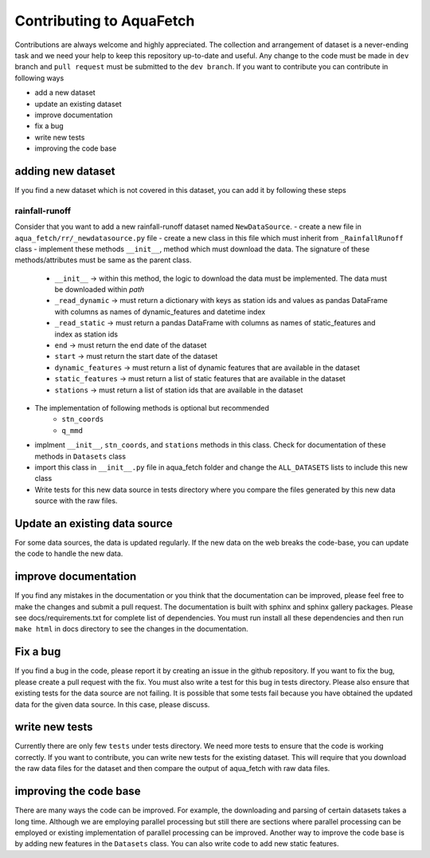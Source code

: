 
=========================
Contributing to AquaFetch
=========================

Contributions are always welcome and highly appreciated. The collection and arrangement of dataset
is a never-ending task and we need your help to keep this repository up-to-date and useful. Any change to the 
code must be made in ``dev`` branch and ``pull request`` must be submitted to the ``dev branch``. If you
want to contribute you can contribute in following ways

- add a new dataset
- update an existing dataset
- improve documentation
- fix a bug
- write new tests
- improving the code base


adding new dataset
-----------------------
If you find a new dataset which is not covered in this dataset, you can add it by following
these steps

rainfall-runoff
==================
Consider that you want to add a new rainfall-runoff dataset named ``NewDataSource``.
- create a new file in ``aqua_fetch/rr/_newdatasource.py`` file
- create a new class in this file which must inherit from ``_RainfallRunoff`` class
- implement these methods ``__init__``, method which must download the data. The signature of these methods/attributes must be same as the parent class.
    - ``__init__``  -> within this method, the logic to download the data must be implemented. The data must be downloaded within `path`
    - ``_read_dynamic`` -> must return a dictionary with keys as station ids and values as pandas DataFrame with columns as names of dynamic_features and datetime index
    - ``_read_static``  -> must return a pandas DataFrame with columns as names of static_features and index as station ids
    - ``end``  -> must return the end date of the dataset
    - ``start`` -> must return the start date of the dataset
    - ``dynamic_features`` -> must return a list of dynamic features that are available in the dataset
    - ``static_features`` -> must return a list of static features that are available in the dataset
    - ``stations`` -> must return a list of station ids that are available in the dataset
- The implementation of following methods is optional but recommended
    - ``stn_coords``
    - ``q_mmd``
- implment ``__init__``, ``stn_coords``, and ``stations`` methods in this class. Check for documentation of these methods in ``Datasets`` class
- import this class in ``__init__.py`` file in aqua_fetch folder and change the ``ALL_DATASETS`` lists to include this new class
- Write tests for this new data source in tests directory where you compare the files generated by this new data source with the raw files.

Update an existing data source
-------------------------------
For some data sources, the data is updated regularly. If the new data on the web breaks the code-base,
you can update the code to handle the new data. 

improve documentation
----------------------
If you find any mistakes in the documentation or you think that the documentation can be improved, please
feel free to make the changes and submit a pull request. The documentation is built with sphinx and 
sphinx gallery packages. Please see docs/requirements.txt for complete list of dependencies. You must
run install all these dependencies and then run ``make html`` in docs directory
to see the changes in the documentation.

Fix a bug
---------
If you find a bug in the code, please report it by creating an issue in the github repository. If you
want to fix the bug, please create a pull request with the fix. You must also write a test for this bug
in tests directory. Please also ensure that existing tests for the data source are not failing. It is possible
that some tests fail because you have obtained the updated data for the given data source. In this case, please
discuss.

write new tests
---------------
Currently there are only few ``tests`` under tests directory. We need more tests to ensure that the code
is working correctly. If you want to contribute, you can write new tests for the existing dataset.
This will require that you download the raw data files for the dataset and then compare the output
of aqua_fetch with raw data files. 

improving the code base
-----------------------
There are many ways the code can be improved. For example, the downloading and 
parsing of certain datasets takes a long time. Although we are employing parallel 
processing but still there are sections where parallel processing
can be employed or existing implementation of parallel processing can be improved. Another way to improve
the code base is by adding new features in the ``Datasets`` class. You can also write code to add new static
features.